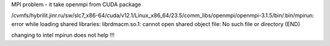 

MPI problem - it take openmpi from CUDA package

/cvmfs/hybrilit.jinr.ru/sw/slc7_x86-64/cuda/v12.1/Linux_x86_64/23.5/comm_libs/openmpi/openmpi-3.1.5/bin/.bin/mpirun: error while loading shared libraries: librdmacm.so.1: cannot open shared object file: No such file or directory
(END)

changing to intel mpirun does not help !!!
